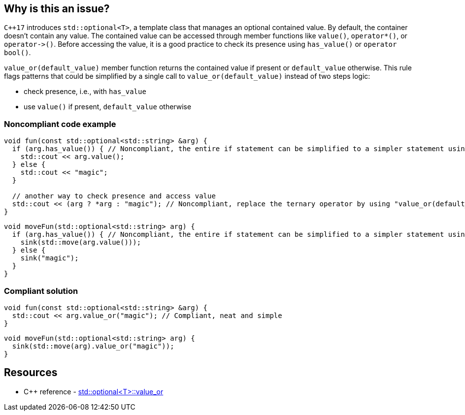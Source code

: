 == Why is this an issue?

``{cpp}17`` introduces ``++std::optional<T>++``, a template class that manages an optional contained value. By default, the container doesn't contain any value. The contained value can be accessed through member functions like ``++value()++``, ``++operator*()++``, or ``++operator->()++``. Before accessing the value, it is a good practice to check its presence using ``++has_value()++`` or ``++operator bool()++``.


``++value_or(default_value)++`` member function returns the contained value if present or ``++default_value++`` otherwise. This rule flags patterns that could be simplified by a single call to ``++value_or(default_value)++`` instead of two steps logic:


* check presence, i.e., with ``++has_value++``
* use ``++value()++`` if present, ``++default_value++`` otherwise


=== Noncompliant code example

[source,cpp]
----
void fun(const std::optional<std::string> &arg) {
  if (arg.has_value()) { // Noncompliant, the entire if statement can be simplified to a simpler statement using "value_or(default_value)"
    std::cout << arg.value();
  } else {
    std::cout << "magic";
  }

  // another way to check presence and access value
  std::cout << (arg ? *arg : "magic"); // Noncompliant, replace the ternary operator by using "value_or(default_value)"
}
----

[source,cpp]
----
void moveFun(std::optional<std::string> arg) {
  if (arg.has_value()) { // Noncompliant, the entire if statement can be simplified to a simpler statement using "value_or(default_value)"
    sink(std::move(arg.value()));
  } else {
    sink("magic");
  }
}
----

=== Compliant solution

[source,cpp]
----
void fun(const std::optional<std::string> &arg) {
  std::cout << arg.value_or("magic"); // Compliant, neat and simple
}
----

[source,cpp]
----
void moveFun(std::optional<std::string> arg) {
  sink(std::move(arg).value_or("magic"));
}
----

== Resources

* {cpp} reference - https://en.cppreference.com/w/cpp/utility/optional/value_or[std::optional<T>::value_or]

ifdef::env-github,rspecator-view[]

'''
== Implementation Specification
(visible only on this page)

=== Message

Simplify this code by using "std::optional" member function "value_or".


endif::env-github,rspecator-view[]

